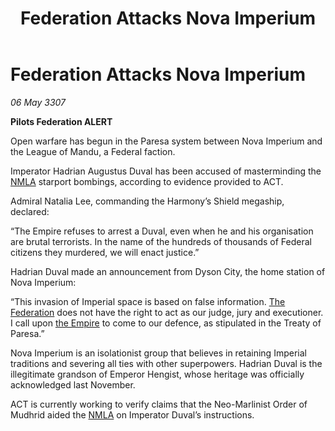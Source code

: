 :PROPERTIES:
:ID:       168347a7-5c84-4181-a7ef-1b84d404ca25
:END:
#+title: Federation Attacks Nova Imperium
#+filetags: :galnet:

* Federation Attacks Nova Imperium

/06 May 3307/

*Pilots Federation ALERT* 

Open warfare has begun in the Paresa system between Nova Imperium and the League of Mandu, a Federal faction. 

Imperator Hadrian Augustus Duval has been accused of masterminding the [[id:dbfbb5eb-82a2-43c8-afb9-252b21b8464f][NMLA]] starport bombings, according to evidence provided to ACT.  

Admiral Natalia Lee, commanding the Harmony’s Shield megaship, declared: 

“The Empire refuses to arrest a Duval, even when he and his organisation are brutal terrorists. In the name of the hundreds of thousands of Federal citizens they murdered, we will enact justice.” 

Hadrian Duval made an announcement from Dyson City, the home station of Nova Imperium: 

“This invasion of Imperial space is based on false information. [[id:d56d0a6d-142a-4110-9c9a-235df02a99e0][The Federation]] does not have the right to act as our judge, jury and executioner. I call upon [[id:77cf2f14-105e-4041-af04-1213f3e7383c][the Empire]] to come to our defence, as stipulated in the Treaty of Paresa.” 

Nova Imperium is an isolationist group that believes in retaining Imperial traditions and severing all ties with other superpowers. Hadrian Duval is the illegitimate grandson of Emperor Hengist, whose heritage was officially acknowledged last November. 

ACT is currently working to verify claims that the Neo-Marlinist Order of Mudhrid aided the [[id:dbfbb5eb-82a2-43c8-afb9-252b21b8464f][NMLA]] on Imperator Duval’s instructions.
